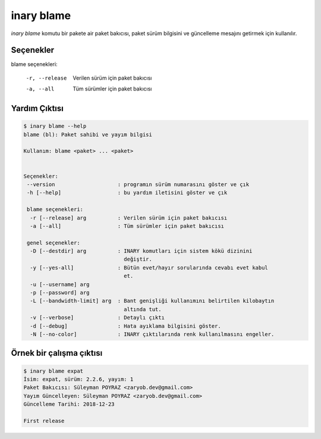 .. -*- coding: utf-8 -*-

===========
inary blame
===========

`inary blame` komutu bir pakete air paket bakıcısı, paket sürüm bilgisini \
ve güncelleme mesajını getirmek için kullanılır.


**Seçenekler**
--------------

blame seçenekleri:

    -r, --release      Verilen sürüm için paket bakıcısı

    -a, --all             Tüm sürümler için paket bakıcısı

**Yardım Çıktısı**
------------------

.. code-block:: shell

            $ inary blame --help
            blame (bl): Paket sahibi ve yayım bilgisi

            Kullanım: blame <paket> ... <paket>


            Seçenekler:
             --version                    : programın sürüm numarasını göster ve çık
             -h [--help]                  : bu yardım iletisini göster ve çık

             blame seçenekleri:
              -r [--release] arg          : Verilen sürüm için paket bakıcısı
              -a [--all]                  : Tüm sürümler için paket bakıcısı

             genel seçenekler:
              -D [--destdir] arg          : INARY komutları için sistem kökü dizinini
                                            değiştir.
              -y [--yes-all]              : Bütün evet/hayır sorularında cevabı evet kabul
                                            et.
              -u [--username] arg
              -p [--password] arg
              -L [--bandwidth-limit] arg  : Bant genişliği kullanımını belirtilen kilobaytın
                                            altında tut.
              -v [--verbose]              : Detaylı çıktı
              -d [--debug]                : Hata ayıklama bilgisini göster.
              -N [--no-color]             : INARY çıktılarında renk kullanılmasını engeller.



**Örnek bir çalışma çıktısı**
-----------------------------

.. code-block:: shell

            $ inary blame expat
            İsim: expat, sürüm: 2.2.6, yayım: 1
            Paket Bakıcısı: Süleyman POYRAZ <zaryob.dev@gmail.com>
            Yayım Güncelleyen: Süleyman POYRAZ <zaryob.dev@gmail.com>
            Güncelleme Tarihi: 2018-12-23

            First release
